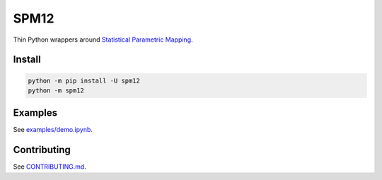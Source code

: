 SPM12
=====

|Versions| |Py-Versions| |Tests| |LICENCE|

Thin Python wrappers around `Statistical Parametric Mapping <https://www.fil.ion.ucl.ac.uk/spm>`_.

|PET-MR Coregistration|


Install
-------

.. code:: sh

    python -m pip install -U spm12
    python -m spm12


Examples
--------

See `examples/demo.ipynb <https://github.com/AMYPAD/SPM12/blob/master/examples/demo.ipynb>`_.


Contributing
------------

See `CONTRIBUTING.md <https://github.com/AMYPAD/SPM12/blob/master/CONTRIBUTING.md>`_.


.. |PET-MR Coregistration| image:: https://raw.githubusercontent.com/AMYPAD/images/master/spm12/pet_mr_coreg.png
.. |Tests| image:: https://img.shields.io/github/workflow/status/AMYPAD/SPM12/Test
   :target: https://github.com/AMYPAD/SPM12/actions
.. |Versions| image:: https://img.shields.io/pypi/v/spm12.svg
   :target: https://github.com/AMYPAD/SPM12/releases
.. |Py-Versions| image:: https://img.shields.io/pypi/pyversions/spm12.svg?logo=python&logoColor=white
   :target: https://pypi.org/project/spm12
.. |LICENCE| image:: https://img.shields.io/pypi/l/spm12.svg
   :target: https://raw.githubusercontent.com/AMYPAD/spm12/master/LICENCE.md
